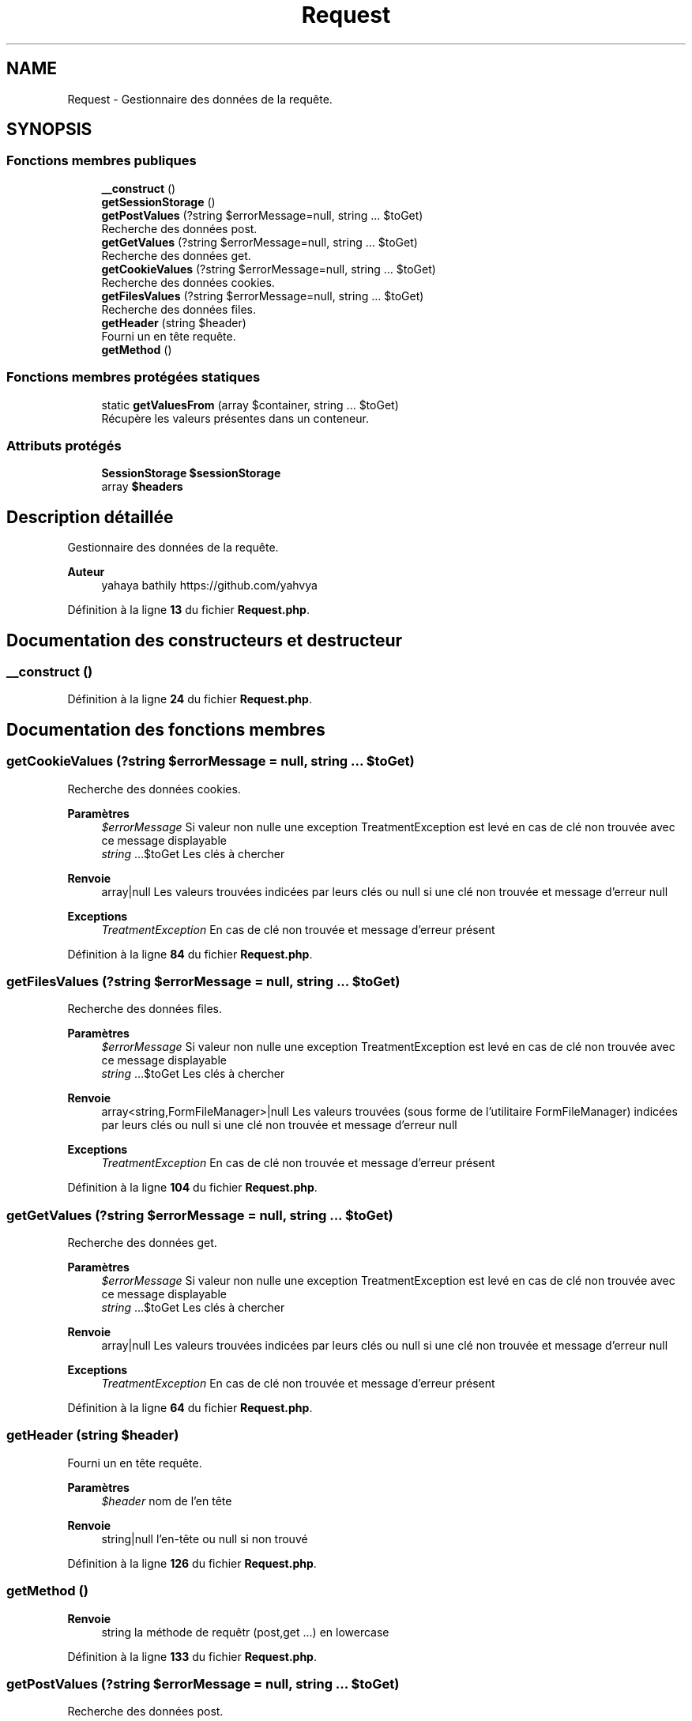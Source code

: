 .TH "Request" 3 "Mardi 23 Juillet 2024" "Version 1.1.1" "Sabo final" \" -*- nroff -*-
.ad l
.nh
.SH NAME
Request \- Gestionnaire des données de la requête\&.  

.SH SYNOPSIS
.br
.PP
.SS "Fonctions membres publiques"

.in +1c
.ti -1c
.RI "\fB__construct\fP ()"
.br
.ti -1c
.RI "\fBgetSessionStorage\fP ()"
.br
.ti -1c
.RI "\fBgetPostValues\fP (?string $errorMessage=null, string \&.\&.\&. $toGet)"
.br
.RI "Recherche des données post\&. "
.ti -1c
.RI "\fBgetGetValues\fP (?string $errorMessage=null, string \&.\&.\&. $toGet)"
.br
.RI "Recherche des données get\&. "
.ti -1c
.RI "\fBgetCookieValues\fP (?string $errorMessage=null, string \&.\&.\&. $toGet)"
.br
.RI "Recherche des données cookies\&. "
.ti -1c
.RI "\fBgetFilesValues\fP (?string $errorMessage=null, string \&.\&.\&. $toGet)"
.br
.RI "Recherche des données files\&. "
.ti -1c
.RI "\fBgetHeader\fP (string $header)"
.br
.RI "Fourni un en tête requête\&. "
.ti -1c
.RI "\fBgetMethod\fP ()"
.br
.in -1c
.SS "Fonctions membres protégées statiques"

.in +1c
.ti -1c
.RI "static \fBgetValuesFrom\fP (array $container, string \&.\&.\&. $toGet)"
.br
.RI "Récupère les valeurs présentes dans un conteneur\&. "
.in -1c
.SS "Attributs protégés"

.in +1c
.ti -1c
.RI "\fBSessionStorage\fP \fB$sessionStorage\fP"
.br
.ti -1c
.RI "array \fB$headers\fP"
.br
.in -1c
.SH "Description détaillée"
.PP 
Gestionnaire des données de la requête\&. 


.PP
\fBAuteur\fP
.RS 4
yahaya bathily https://github.com/yahvya 
.RE
.PP

.PP
Définition à la ligne \fB13\fP du fichier \fBRequest\&.php\fP\&.
.SH "Documentation des constructeurs et destructeur"
.PP 
.SS "__construct ()"

.PP
Définition à la ligne \fB24\fP du fichier \fBRequest\&.php\fP\&.
.SH "Documentation des fonctions membres"
.PP 
.SS "getCookieValues (?string $errorMessage = \fCnull\fP, string \&.\&.\&. $toGet)"

.PP
Recherche des données cookies\&. 
.PP
\fBParamètres\fP
.RS 4
\fI$errorMessage\fP Si valeur non nulle une exception TreatmentException est levé en cas de clé non trouvée avec ce message displayable 
.br
\fIstring\fP \&.\&.\&.$toGet Les clés à chercher 
.RE
.PP
\fBRenvoie\fP
.RS 4
array|null Les valeurs trouvées indicées par leurs clés ou null si une clé non trouvée et message d'erreur null 
.RE
.PP
\fBExceptions\fP
.RS 4
\fITreatmentException\fP En cas de clé non trouvée et message d'erreur présent 
.RE
.PP

.PP
Définition à la ligne \fB84\fP du fichier \fBRequest\&.php\fP\&.
.SS "getFilesValues (?string $errorMessage = \fCnull\fP, string \&.\&.\&. $toGet)"

.PP
Recherche des données files\&. 
.PP
\fBParamètres\fP
.RS 4
\fI$errorMessage\fP Si valeur non nulle une exception TreatmentException est levé en cas de clé non trouvée avec ce message displayable 
.br
\fIstring\fP \&.\&.\&.$toGet Les clés à chercher 
.RE
.PP
\fBRenvoie\fP
.RS 4
array<string,FormFileManager>|null Les valeurs trouvées (sous forme de l'utilitaire FormFileManager) indicées par leurs clés ou null si une clé non trouvée et message d'erreur null 
.RE
.PP
\fBExceptions\fP
.RS 4
\fITreatmentException\fP En cas de clé non trouvée et message d'erreur présent 
.RE
.PP

.PP
Définition à la ligne \fB104\fP du fichier \fBRequest\&.php\fP\&.
.SS "getGetValues (?string $errorMessage = \fCnull\fP, string \&.\&.\&. $toGet)"

.PP
Recherche des données get\&. 
.PP
\fBParamètres\fP
.RS 4
\fI$errorMessage\fP Si valeur non nulle une exception TreatmentException est levé en cas de clé non trouvée avec ce message displayable 
.br
\fIstring\fP \&.\&.\&.$toGet Les clés à chercher 
.RE
.PP
\fBRenvoie\fP
.RS 4
array|null Les valeurs trouvées indicées par leurs clés ou null si une clé non trouvée et message d'erreur null 
.RE
.PP
\fBExceptions\fP
.RS 4
\fITreatmentException\fP En cas de clé non trouvée et message d'erreur présent 
.RE
.PP

.PP
Définition à la ligne \fB64\fP du fichier \fBRequest\&.php\fP\&.
.SS "getHeader (string $header)"

.PP
Fourni un en tête requête\&. 
.PP
\fBParamètres\fP
.RS 4
\fI$header\fP nom de l'en tête 
.RE
.PP
\fBRenvoie\fP
.RS 4
string|null l'en-tête ou null si non trouvé 
.RE
.PP

.PP
Définition à la ligne \fB126\fP du fichier \fBRequest\&.php\fP\&.
.SS "getMethod ()"

.PP
\fBRenvoie\fP
.RS 4
string la méthode de requêtr (post,get \&.\&.\&.) en lowercase 
.RE
.PP

.PP
Définition à la ligne \fB133\fP du fichier \fBRequest\&.php\fP\&.
.SS "getPostValues (?string $errorMessage = \fCnull\fP, string \&.\&.\&. $toGet)"

.PP
Recherche des données post\&. 
.PP
\fBParamètres\fP
.RS 4
\fI$errorMessage\fP Si valeur non nulle une exception TreatmentException est levé en cas de clé non trouvée avec ce message displayable 
.br
\fIstring\fP \&.\&.\&.$toGet Les clés à chercher 
.RE
.PP
\fBRenvoie\fP
.RS 4
array|null Les valeurs trouvées indicées par leurs clés ou null si une clé non trouvée et message d'erreur null 
.RE
.PP
\fBExceptions\fP
.RS 4
\fITreatmentException\fP En cas de clé non trouvée et message d'erreur présent 
.RE
.PP

.PP
Définition à la ligne \fB44\fP du fichier \fBRequest\&.php\fP\&.
.SS "getSessionStorage ()"

.PP
\fBRenvoie\fP
.RS 4
SessionStorage le gestionnaire de stockage de la session 
.RE
.PP

.PP
Définition à la ligne \fB33\fP du fichier \fBRequest\&.php\fP\&.
.SS "static getValuesFrom (array $container, string \&.\&.\&. $toGet)\fC [static]\fP, \fC [protected]\fP"

.PP
Récupère les valeurs présentes dans un conteneur\&. 
.PP
\fBParamètres\fP
.RS 4
\fI$container\fP le conteneur 
.br
\fIstring\fP \&.\&.\&.$toGet clé à rechercher 
.RE
.PP
\fBRenvoie\fP
.RS 4
array|null le tableau des valeurs trouvées ou null si une des clés n'a pas été trouvée 
.RE
.PP

.PP
Définition à la ligne \fB143\fP du fichier \fBRequest\&.php\fP\&.
.SH "Documentation des champs"
.PP 
.SS "array $headers\fC [protected]\fP"

.PP
Définition à la ligne \fB22\fP du fichier \fBRequest\&.php\fP\&.
.SS "\fBSessionStorage\fP $sessionStorage\fC [protected]\fP"

.PP
Définition à la ligne \fB17\fP du fichier \fBRequest\&.php\fP\&.

.SH "Auteur"
.PP 
Généré automatiquement par Doxygen pour Sabo final à partir du code source\&.
